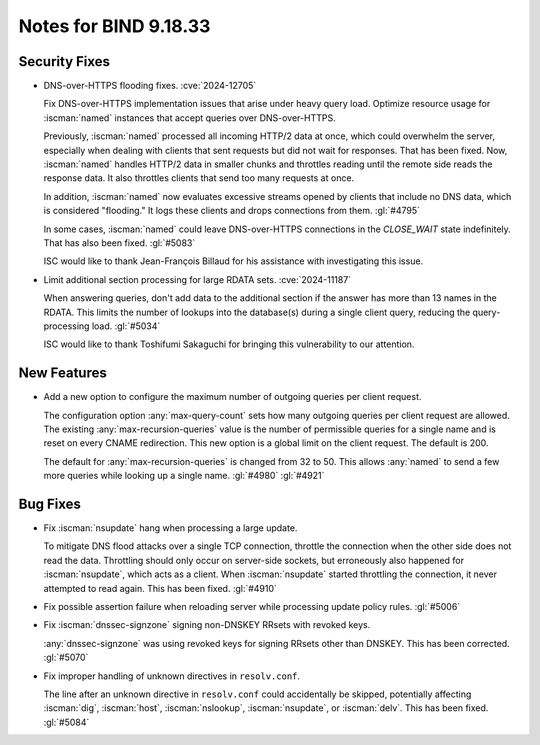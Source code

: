.. Copyright (C) Internet Systems Consortium, Inc. ("ISC")
..
.. SPDX-License-Identifier: MPL-2.0
..
.. This Source Code Form is subject to the terms of the Mozilla Public
.. License, v. 2.0.  If a copy of the MPL was not distributed with this
.. file, you can obtain one at https://mozilla.org/MPL/2.0/.
..
.. See the COPYRIGHT file distributed with this work for additional
.. information regarding copyright ownership.

Notes for BIND 9.18.33
----------------------

Security Fixes
~~~~~~~~~~~~~~

- DNS-over-HTTPS flooding fixes. :cve:`2024-12705`

  Fix DNS-over-HTTPS implementation issues that arise under heavy
  query load. Optimize resource usage for :iscman:`named` instances that
  accept queries over DNS-over-HTTPS.

  Previously, :iscman:`named` processed all incoming HTTP/2 data at
  once, which could overwhelm the server, especially when dealing with
  clients that sent requests but did not wait for responses. That has been
  fixed. Now, :iscman:`named` handles HTTP/2 data in smaller chunks and
  throttles reading until the remote side reads the response data. It
  also throttles clients that send too many requests at once.

  In addition, :iscman:`named` now evaluates excessive streams opened by
  clients that include no DNS data, which is considered "flooding." It
  logs these clients and drops connections from them. :gl:`#4795`

  In some cases, :iscman:`named` could leave DNS-over-HTTPS
  connections in the `CLOSE_WAIT` state indefinitely. That has also been
  fixed. :gl:`#5083`

  ISC would like to thank Jean-François Billaud for his assistance with
  investigating this issue.

- Limit additional section processing for large RDATA sets.
  :cve:`2024-11187`

  When answering queries, don't add data to the additional section if
  the answer has more than 13 names in the RDATA. This limits the number
  of lookups into the database(s) during a single client query, reducing
  the query-processing load. :gl:`#5034`

  ISC would like to thank Toshifumi Sakaguchi for bringing this
  vulnerability to our attention.

New Features
~~~~~~~~~~~~

- Add a new option to configure the maximum number of outgoing queries
  per client request.

  The configuration option :any:`max-query-count` sets how many outgoing
  queries per client request are allowed. The existing
  :any:`max-recursion-queries` value is the number of permissible queries for a
  single name and is reset on every CNAME redirection. This new option
  is a global limit on the client request. The default is 200.

  The default for :any:`max-recursion-queries` is changed from 32 to
  50. This allows :any:`named` to send a few more queries
  while looking up a single name. :gl:`#4980` :gl:`#4921`

Bug Fixes
~~~~~~~~~

- Fix :iscman:`nsupdate` hang when processing a large update.

  To mitigate DNS flood attacks over a single TCP connection, throttle
  the connection when the other side does not read the data. Throttling
  should only occur on server-side sockets, but erroneously also
  happened for :iscman:`nsupdate`, which acts as a client. When
  :iscman:`nsupdate` started throttling the connection, it never
  attempted to read again. This has been fixed. :gl:`#4910`

- Fix possible assertion failure when reloading server while processing
  update policy rules. :gl:`#5006`

- Fix :iscman:`dnssec-signzone` signing non-DNSKEY RRsets with revoked keys.

  :any:`dnssec-signzone` was using revoked keys for signing RRsets other than
  DNSKEY.  This has been corrected. :gl:`#5070`

- Fix improper handling of unknown directives in ``resolv.conf``.

  The line after an unknown directive in ``resolv.conf`` could accidentally be
  skipped, potentially affecting :iscman:`dig`, :iscman:`host`,
  :iscman:`nslookup`, :iscman:`nsupdate`, or :iscman:`delv`. This has been
  fixed. :gl:`#5084`



